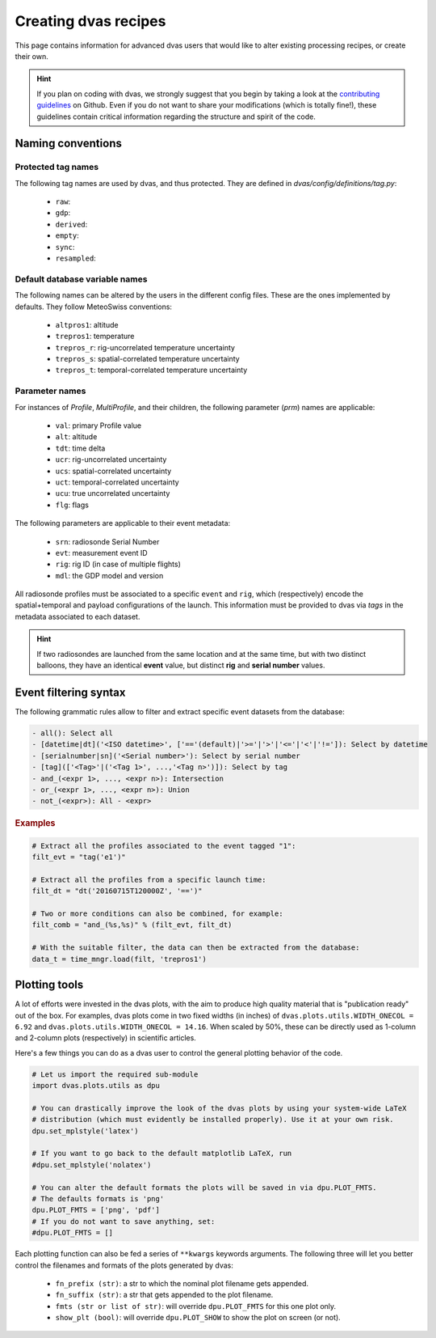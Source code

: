.. _creating:

Creating dvas recipes
=====================

This page contains information for advanced dvas users that would like to alter existing
processing recipes, or create their own.

.. hint::

    If you plan on coding with dvas, we strongly suggest that you begin by taking a look at the
    `contributing guidelines <https://github.com/MeteoSwiss-MDA/dvas/blob/develop/CONTRIBUTING.md>`_
    on Github. Even if you do not want to share your modifications (which is totally fine!), these
    guidelines contain critical information regarding the structure and spirit of the code.



Naming conventions
------------------

Protected tag names
...................

The following tag names are used by dvas, and thus protected. They are defined in
`dvas/config/definitions/tag.py`:

    * ``raw``:
    * ``gdp``:
    * ``derived``:
    * ``empty``:
    * ``sync``:
    * ``resampled``:

Default database variable names
...............................

The following names can be altered by the users in the different config files. These are the ones
implemented by defaults. They follow MeteoSwiss conventions:

    * ``altpros1``: altitude
    * ``trepros1``: temperature
    * ``trepros_r``: rig-uncorrelated temperature uncertainty
    * ``trepros_s``: spatial-correlated temperature uncertainty
    * ``trepros_t``: temporal-correlated temperature uncertainty

Parameter names
...............

For instances of `Profile`, `MultiProfile`, and their children, the following parameter (`prm`)
names are applicable:

   * ``val``: primary Profile value
   * ``alt``: altitude
   * ``tdt``: time delta
   * ``ucr``: rig-uncorrelated uncertainty
   * ``ucs``: spatial-correlated uncertainty
   * ``uct``: temporal-correlated uncertainty
   * ``ucu``: true uncorrelated uncertainty
   * ``flg``: flags

The following parameters are applicable to their event metadata:

 * ``srn``: radiosonde Serial Number
 * ``evt``: measurement event ID
 * ``rig``: rig ID (in case of multiple flights)
 * ``mdl``: the GDP model and version

All radiosonde profiles must be associated to a specific ``event`` and ``rig``,
which (respectively) encode the spatial+temporal and payload configurations of the launch.
This information must be provided to dvas via `tags` in the metadata associated to each dataset.

.. hint::
    If two radiosondes are launched from the same location and at the same time, but with two
    distinct balloons, they have an identical **event** value, but distinct **rig** and
    **serial number** values.

Event filtering syntax
----------------------

The following grammatic rules allow to filter and extract specific event datasets from the database:

.. code-block::

 - all(): Select all
 - [datetime|dt]('<ISO datetime>', ['=='(default)|'>='|'>'|'<='|'<'|'!=']): Select by datetime
 - [serialnumber|sn]('<Serial number>'): Select by serial number
 - [tag](['<Tag>'|('<Tag 1>', ...,'<Tag n>')]): Select by tag
 - and_(<expr 1>, ..., <expr n>): Intersection
 - or_(<expr 1>, ..., <expr n>): Union
 - not_(<expr>): All - <expr>

.. rubric:: Examples

.. code-block:: python3

 # Extract all the profiles associated to the event tagged "1":
 filt_evt = "tag('e1')"

 # Extract all the profiles from a specific launch time:
 filt_dt = "dt('20160715T120000Z', '==')"

 # Two or more conditions can also be combined, for example:
 filt_comb = "and_(%s,%s)" % (filt_evt, filt_dt)

 # With the suitable filter, the data can then be extracted from the database:
 data_t = time_mngr.load(filt, 'trepros1')

Plotting tools
--------------

A lot of efforts were invested in the dvas plots, with the aim to produce high quality material that
is "publication ready" out of the box. For examples, dvas plots come in two fixed widths (in inches)
of  ``dvas.plots.utils.WIDTH_ONECOL = 6.92`` and ``dvas.plots.utils.WIDTH_ONECOL = 14.16``.
When scaled by 50%, these can be directly used as 1-column and 2-column plots (respectively) in
scientific articles.

Here's a few things you can do as a dvas user to control the general plotting behavior of the code.

.. code-block:: python3

    # Let us import the required sub-module
    import dvas.plots.utils as dpu

    # You can drastically improve the look of the dvas plots by using your system-wide LaTeX
    # distribution (which must evidently be installed properly). Use it at your own risk.
    dpu.set_mplstyle('latex')

    # If you want to go back to the default matplotlib LaTeX, run
    #dpu.set_mplstyle('nolatex')

    # You can alter the default formats the plots will be saved in via dpu.PLOT_FMTS.
    # The defaults formats is 'png'
    dpu.PLOT_FMTS = ['png', 'pdf']
    # If you do not want to save anything, set:
    #dpu.PLOT_FMTS = []



Each plotting function can also be fed a series of ``**kwargs`` keywords arguments. The following
three will let you better control the filenames and formats of the plots generated by dvas:

    * ``fn_prefix (str)``: a str to which the nominal plot filename gets appended.
    * ``fn_suffix (str)``: a str that gets appended to the plot filename.
    * ``fmts (str or list of str)``: will override ``dpu.PLOT_FMTS`` for this one plot only.
    * ``show_plt (bool)``: will override ``dpu.PLOT_SHOW`` to show the plot on screen (or not).
